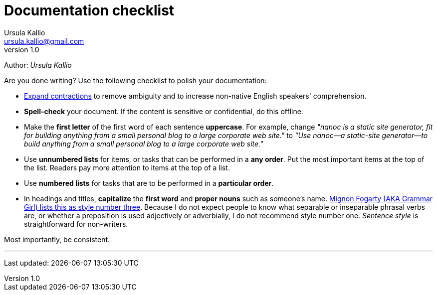 = Documentation checklist
Ursula Kallio <ursula.kallio@gmail.com>
v1.0
Author: _{author}_

Are you done writing? Use the following checklist to polish your documentation:

* http://grammar.about.com/od/words/a/EnglishContractions.htm[Expand
contractions] to remove ambiguity and to increase non-native English
speakers' comprehension.

* **Spell-check** your document. If the content is sensitive
or confidential, do this offline.

* Make the **first letter** of the first word of each sentence
**uppercase**. For example, change _&quot;nanoc is a static
site generator, fit for building anything from a small personal blog to a large
corporate web site.&quot;_ to _&quot;Use nanoc&mdash;a
static-site generator&mdash;to build anything from a small personal blog to a
large corporate web site.&quot;_

* Use **unnumbered lists** for items, or tasks that can be
performed in a **any order**. Put the most important items at the
top of the list. Readers pay more attention to items at the top of a list.

* Use **numbered lists** for tasks that are to be performed
in a **particular order**.

* In headings and titles, **capitalize** the **first word** and
**proper nouns** such as someone's name.
http://www.quickanddirtytips.com/education/grammar/capitalizing-titles[Mignon
Fogarty (AKA Grammar Girl) lists this as style number three]. Because I do not
expect people to know what separable or inseparable phrasal verbs are, or
whether a preposition is used adjectively or adverbially, I do not recommend
style number one. _Sentence style_ is straightforward for non-writers.

Most importantly, be consistent.

'''
Last updated: {docdatetime}